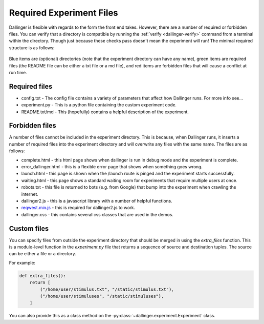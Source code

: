 Required Experiment Files
=========================

Dallinger is flexible with regards to the form the front end takes.
However, there are a number of required or forbidden files. You can
verify that a directory is compatible by running the
:ref:`verify <dallinger-verify>` command
from a terminal within the directory. Though just because these checks
pass doesn't mean the experiment will run! The minimal required
structure is as follows:

.. figure:: _static/directories.jpg
   :alt: 

Blue items are (optional) directories (note that the experiment
directory can have any name), green items are required files (the README
file can be either a txt file or a md file), and red items are forbidden
files that will cause a conflict at run time.

Required files
^^^^^^^^^^^^^^

-  config.txt - The config file contains a variety of parameters that
   affect how Dallinger runs. For more info see...

-  experiment.py - This is a python file containing the custom
   experiment code.

-  README.txt/md - This (hopefully) contains a helpful description of
   the experiment.

Forbidden files
^^^^^^^^^^^^^^^

A number of files cannot be included in the experiment directory. This
is because, when Dallinger runs, it inserts a number of required files
into the experiment directory and will overwrite any files with the same
name. The files are as follows:

-  complete.html - this html page shows when dallinger is run in debug
   mode and the experiment is complete.
-  error\_dallinger.html - this is a flexible error page that shows when
   something goes wrong.
-  launch.html - this page is shown when the /launch route is pinged and
   the experiment starts successfully.
-  waiting.html - this page shows a standard waiting room for experiments
   that require multiple users at once.
-  robots.txt - this file is returned to bots (e.g. from Google) that
   bump into the experiment when crawling the internet.
-  dallinger2.js - this is a javascript library with a number of helpful
   functions.
-  `reqwest.min.js <https://github.com/ded/reqwest>`__ - this is
   required for dallinger2.js to work.
-  dallinger.css - this contains several css classes that are used in the
   demos.

Custom files
^^^^^^^^^^^^

You can specify files from outside the experiment directory that should
be merged in using the `extra_files` function. This is a module-level
function in the `experiment.py` file that returns a sequence of source
and destination tuples. The source can be either a file or a directory.

For example:

.. code-block:: python

    def extra_files():
        return [
            ("/home/user/stimulus.txt", "/static/stimulus.txt"),
            ("/home/user/stimuluses", "/static/stimuluses"),
        ]

You can also provide this as a class method on the
:py:class:`~dallinger.experiment.Experiment` class.